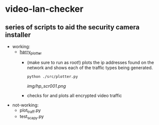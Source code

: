 # video-lan-checker
* video-lan-checker
** series of scripts to aid the security camera installer
 - working:
   - [[./src/plotter.py][harry_plotter]]
     - (make sure to run as root!) plots the ip addresses found on the network and shows each of the traffic types being generated.
       #+begin_src sh :results output raw
       python ./src/plotter.py
       #+end_src
       [[img/hp_scr001.png]]
     - checks for and plots all encrypted video traffic
 - not-working:
   - plot_traff.py
   - test_scapy.py
